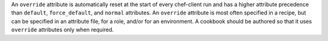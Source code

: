 .. The contents of this file may be included in multiple topics (using the includes directive).
.. The contents of this file should be modified in a way that preserves its ability to appear in multiple topics.


An ``override`` attribute is automatically reset at the start of every chef-client run and has a higher attribute precedence than ``default``, ``force_default``, and ``normal`` attributes. An ``override`` attribute is most often specified in a recipe, but can be specified in an attribute file, for a role, and/or for an environment. A cookbook should be authored so that it uses ``override`` attributes only when required.
